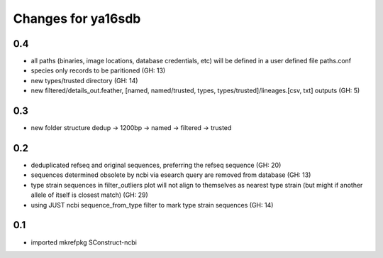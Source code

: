 ===================
Changes for ya16sdb
===================

0.4
=======
* all paths (binaries, image locations, database credentials, etc) will be defined in a user defined file paths.conf
* species only records to be paritioned (GH: 13)
* new types/trusted directory (GH: 14)
* new filtered/details_out.feather, [named, named/trusted, types, types/trusted]/lineages.[csv, txt] outputs (GH: 5)

0.3
===
* new folder structure dedup -> 1200bp -> named -> filtered -> trusted

0.2
===
* deduplicated refseq and original sequences, preferring the refseq sequence (GH: 20)
* sequences determined obsolete by ncbi via esearch query are removed from database (GH: 13)
* type strain sequences in filter_outliers plot will not align to themselves as nearest type strain 
  (but might if another allele of itself is closest match) (GH: 29)
* using JUST ncbi sequence_from_type filter to mark type strain sequences (GH: 14)

0.1
=======
* imported mkrefpkg SConstruct-ncbi
